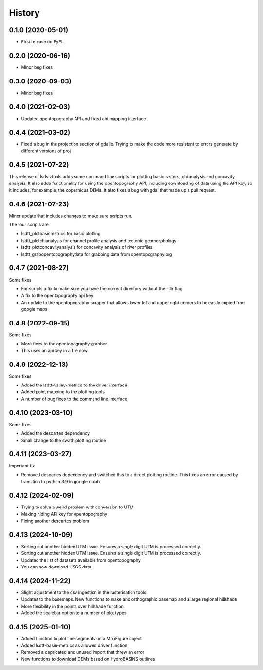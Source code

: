 =======
History
=======

0.1.0 (2020-05-01)
------------------

* First release on PyPI.

0.2.0 (2020-06-16)
------------------

* Minor bug fixes

0.3.0 (2020-09-03)
------------------

* Minor bug fixes

0.4.0 (2021-02-03)
------------------

* Updated opentopography API and fixed chi mapping interface

0.4.4 (2021-03-02)
------------------

* Fixed a bug in the projection section of gdalio. Trying to make the code more resistent to errors generate by different versions of proj


0.4.5 (2021-07-22)
------------------

This release of lsdviztools adds some command line scripts for plotting basic rasters, chi analysis and concavity analysis.
It also adds functionality for using the opentopography API, including downloading of data using the API key, so it includes, for example, the copernicus DEMs.
It also fixes a bug with gdal that made up a pull request.


0.4.6 (2021-07-23)
------------------

Minor update that includes changes to make sure scripts run.

The four scripts are

* lsdtt_plotbasicmetrics for basic plotting
* lsdtt_plotchianalysis for channel profile analysis and tectonic geomorphology
* lsdtt_plotconcavityanalysis for concavity analysis of river profiles
* lsdtt_grabopentopographydata for grabbing data from opentopography.org


0.4.7 (2021-08-27)
------------------

Some fixes

* For scripts a fix to make sure you have the correct directory without the -dir flag
* A fix to the opentopography api key
* An update to the opentopography scraper that allows lower lef and upper right corners to be easily copied from google maps

0.4.8 (2022-09-15)
------------------

Some fixes

* More fixes to the opentopography grabber
* This uses an api key in a file now

0.4.9 (2022-12-13)
------------------

Some fixes

* Added the lsdtt-valley-metrics to the driver interface
* Added point mapping to the plotting tools
* A number of bug fixes to the command line interface


0.4.10 (2023-03-10)
-------------------

Some fixes

* Added the descartes dependency
* Small change to the swath plotting routine

0.4.11 (2023-03-27)
-------------------

Important fix

* Removed descartes dependency and switched this to a direct plotting routine. This fixes an error caused by transition to python 3.9 in google colab

0.4.12 (2024-02-09)
-------------------

* Trying to solve a weird problem with conversion to UTM
* Making hiding API key for opentopography
* Fixing another descartes problem

0.4.13 (2024-10-09)
-------------------

* Sorting out another hidden UTM issue. Ensures a single digit UTM is processed correctly.
* Sorting out another hidden UTM issue. Ensures a single digit UTM is processed correctly.
* Updated the list of datasets available from opentopography
* You can now download USGS data

0.4.14 (2024-11-22)
-------------------

* Slight adjustment to the csv ingestion in the rasterisation tools
* Updates to the basemaps. New functions to make and orthographic basemap and a large regional hillshade
* More flexibility in the points over hillshade function
* Added the scalebar option to a number of plot types

0.4.15 (2025-01-10)
-------------------
* Added function to plot line segments on a MapFigure object
* Added lsdtt-basin-metrics as allowed driver function
* Removed a depricated and unused import that threw an error
* New functions to download DEMs based on HydroBASINS outlines 
